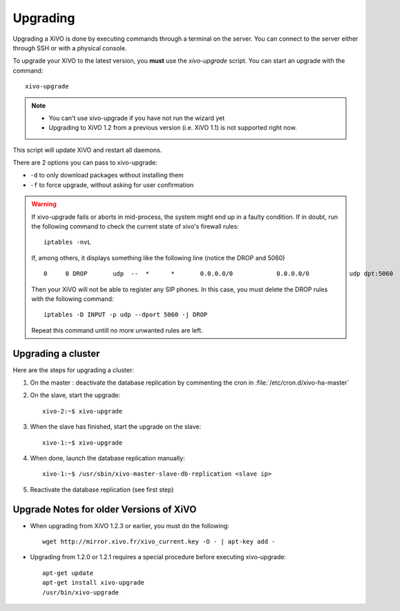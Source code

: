 *********
Upgrading
*********

Upgrading a XiVO is done by executing commands through a terminal on the server. You can connect to the server either through SSH or with a physical console.

To upgrade your XiVO to the latest version, you **must** use the `xivo-upgrade` script. You can start an upgrade with the command::

   xivo-upgrade

.. note:: 
   * You can't use xivo-upgrade if you have not run the wizard yet
   * Upgrading to XiVO 1.2 from a previous version (i.e. XiVO 1.1) is not supported right now.

This script will update XiVO and restart all daemons.

There are 2 options you can pass to xivo-upgrade:

* ``-d`` to only download packages without installing them
* ``-f`` to force upgrade, without asking for user confirmation


.. warning::

   If xivo-upgrade fails or aborts in mid-process, the system might end up in a faulty condition. If in doubt, run the following command to check the current state of xivo's firewall rules::

      iptables -nvL

   If, among others, it displays something like the following line (notice the DROP and 5060) ::

      0     0 DROP       udp  --  *      *       0.0.0.0/0            0.0.0.0/0           udp dpt:5060

   Then your XiVO will not be able to register any SIP phones. In this case, you must delete the DROP rules with the following command::

      iptables -D INPUT -p udp --dport 5060 -j DROP

   Repeat this command untill no more unwanted rules are left.


Upgrading a cluster
===================

Here are the steps for upgrading a cluster:

#. On the master : deactivate the database replication by commenting the cron in :file:`/etc/cron.d/xivo-ha-master`
#. On the slave, start the upgrade::

    xivo-2:~$ xivo-upgrade

#. When the slave has finished, start the upgrade on the slave::

    xivo-1:~$ xivo-upgrade

#. When done, launch the database replication manually::

    xivo-1:~$ /usr/sbin/xivo-master-slave-db-replication <slave ip>

#. Reactivate the database replication (see first step)


Upgrade Notes for older Versions of XiVO
========================================


* When upgrading from XiVO 1.2.3 or earlier, you must do the following::

   wget http://mirror.xivo.fr/xivo_current.key -O - | apt-key add -


* Upgrading from 1.2.0 or 1.2.1 requires a special procedure before executing xivo-upgrade::

   apt-get update
   apt-get install xivo-upgrade
   /usr/bin/xivo-upgrade

